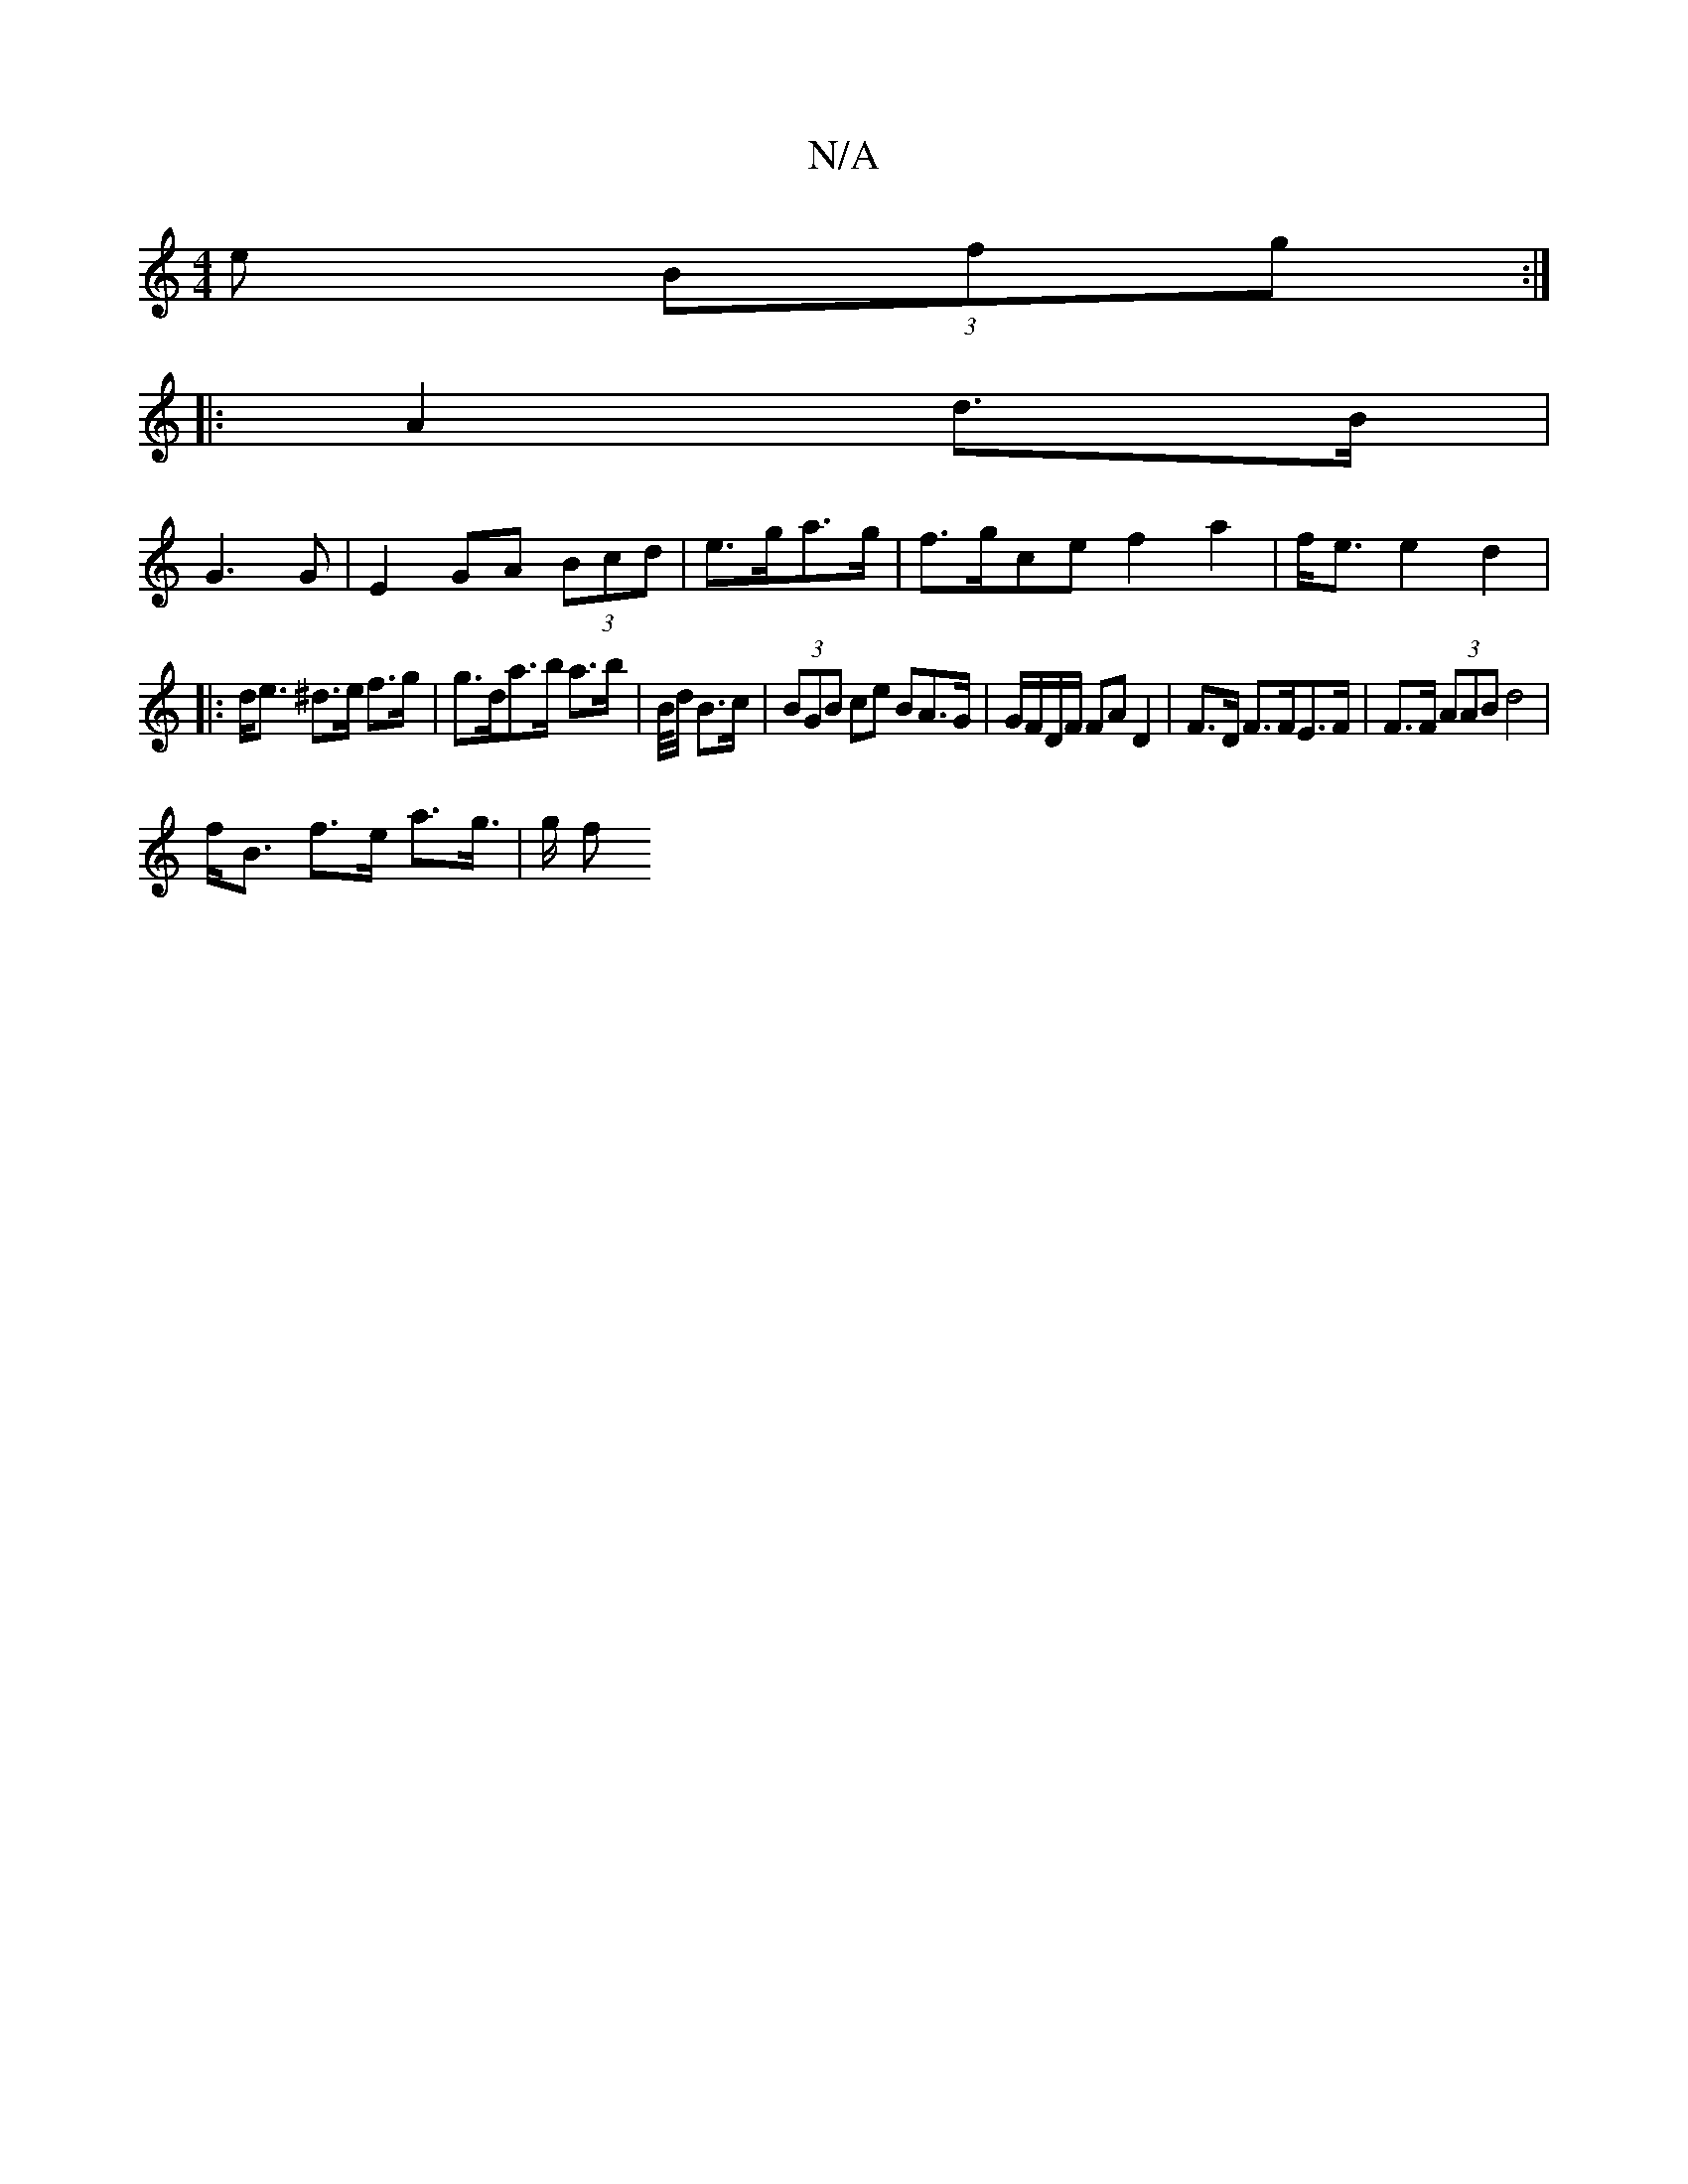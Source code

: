 X:1
T:N/A
M:4/4
R:N/A
K:Cmajor
e (3Bfg :|
|: A2 d>B |
G3 G | E2 GA (3Bcd | e>ga>g | f>gce f2 a2 | f<e e2 d2 |
|:d<e ^d>e f>g | g>da>b a>b | B/4/d/2 B>c | (3BGB ce BA>G | G/F/D/F/ FA D2 | F>D F>FE>F | F>F (3AAB d4 |
f<B f>e a>g|>g f